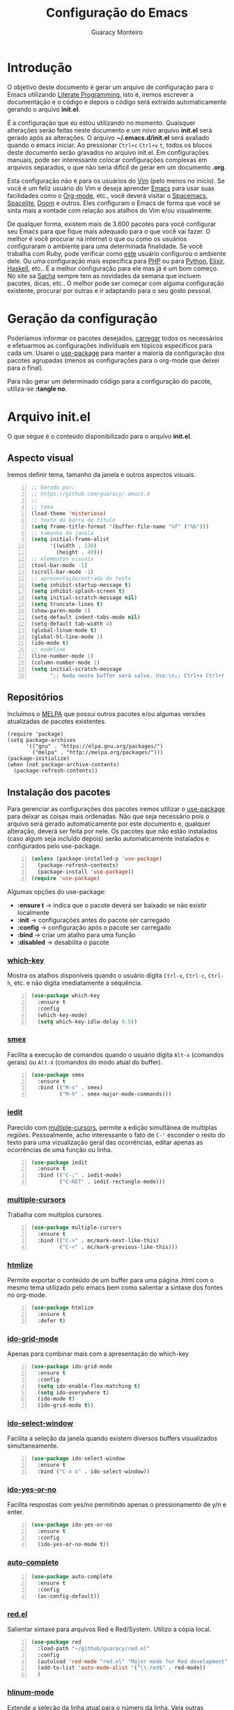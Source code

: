 #+TITLE: Configuração do Emacs
#+AUTHOR: Guaracy Monteiro
#+EMAIL: guaracy.bm@gmail.com

#+STARTUP: showeverything
#+STARTUP: indent

#+HTML_HEAD: <link rel="stylesheet" type="text/css" href="css/htmlize.css"/>
#+HTML_HEAD: <link rel="stylesheet" type="text/css" href="css/readtheorg.css"/>
#+HTML_HEAD: <script src="https://ajax.googleapis.com/ajax/libs/jquery/2.1.3/jquery.min.js"></script>
#+HTML_HEAD: <script src="https://maxcdn.bootstrapcdn.com/bootstrap/3.3.4/js/bootstrap.min.js"></script>
#+HTML_HEAD: <script type="text/javascript" src="js/readtheorg.js"></script>
#+HTML_HEAD: <link rel="stylesheet" type="text/css" href="kbd-style.css"/>

* Introdução

O objetivo deste documento é gerar um arquivo de configuração para o Emacs utilizando [[http://howardism.org/Technical/Emacs/literate-programming-tutorial.html][Literate Programming]], isto é, iremos escrever a documentação e o código e depois o código será extraído automaticamente gerando o arquivo *init.el*.

É a configuração que eu estou utilizando no momento. Quaisquer alterações serão feitas neste documento e um novo arquivo *init.el* será gerado após as alterações. O arquivo *~/.emacs.d/init.el* será avaliado quando o emacs iniciar. Ao pressionar =Ctrl+c= =Ctrl+v= =t=, todos os blocos deste documento serão gravados no arquivo init.el. Em configurações manuais, pode ser interessante colocar configurações complexas em arquivos separados, o que não seria difícil de gerar em um documento *.org*.

Esta configuração não é para os usuários do [[http://www.vim.org/][Vim]] (pelo menos no início). Se você é um feliz usuário do Vim e deseja aprender [[https://www.gnu.org/software/emacs/][Emacs]] para usar suas facilidades como o [[http://orgmode.org/][Org-mode]], etc., você deverá visitar o [[https://github.com/syl20bnr/spacemacs][Spacemacs]], [[https://github.com/hzenginx/spacelite][Spacelite]], [[https://github.com/hlissner/.emacs.d][Doom]] e outros. Eles configuram o Emacs de forma que você se sinta mais a vontade com relação aos atalhos do Vim e/ou visualmente.

De qualquer forma, existem mais de 3.600 pacotes para você configurar seu Emacs para que fique mais adequado para o que você vai fazer. O melhor é você procurar na internet o que ou como os usuários configuraram o ambiente para uma determinada finalidade. Se você trabalha com Ruby, pode verificar como [[http://crypt.codemancers.com/posts/2013-09-26-setting-up-emacs-as-development-environment-on-osx/][este]] usuário configurou o ambiente dele. Ou uma configuração mais específica para [[https://stackoverflow.com/questions/7543428/configure-emacs-for-web-development-php#7543666][PHP]] ou para [[https://www.emacswiki.org/emacs/PythonProgrammingInEmacs][Python]], [[http://alchemist.readthedocs.io/en/latest/configuration/][Elixir]], [[https://wiki.haskell.org/Emacs][Haskell]], etc.. É a melhor configuração para ele mas já é um bom começo. No site sa [[http://sachachua.com/blog/category/geek/emacs/][Sacha]] sempre tem as novidades da semana que incluem pacotes, dicas, etc.. O melhor pode ser começar com alguma configuração existente, procurar por outras e ir adaptando para o seu gosto pessoal. 

* Geração da configuração

Poderíamos informar os pacotes desejados, [[http://www.wikemacs.org/wiki/Package.el][carregar]] todos os necessários e efetuarmos as configurações individuais em tópicos específicos para cada um. Usarei o [[https://github.com/jwiegley/use-package][use-package]] para manter a maioria da configuração dos pacotes agrupadas (menos as configurações para o org-mode que deixei para o final). 

Para não gerar um determinado código para a configuração do pacote, utiliza-se *:tangle no*.



* Arquivo init.el
  :PROPERTIES:
  :header-args:   :tangle ~/.emacs.d/init.el
  :END:

O que segue é o conteúdo disponibilizado para o arquivo *init.el*.

** Aspecto visual

Iremos definir tema, tamanho da janela e outros aspectos visuais.

#+BEGIN_SRC emacs-lisp +n
  ;; Gerado por:
  ;; https://github.com/guaracy/.emacs.d
  ;;
  ;; tema
  (load-theme 'misterioso)
  ;; texto da barra de título
  (setq frame-title-format '(buffer-file-name "%f" ("%b")))
  ;; tamanho da janela
  (setq initial-frame-alist
        '((width . 130)
          (height . 40)))
  ;; elementos visuais
  (tool-bar-mode -1)
  (scroll-bar-mode -1)
  ;; apresentação/entrada do texto
  (setq inhibit-startup-message t)
  (setq inhibit-splash-screen t)
  (setq initial-scratch-message nil)
  (setq truncate-lines t)
  (show-paren-mode 1)
  (setq-default indent-tabs-mode nil)
  (setq-default tab-width 4)
  (global-linum-mode t)
  (global-hl-line-mode 1)
  (ido-mode t)
  ;; modeline
  (line-number-mode 1)
  (column-number-mode 1)
  (setq initial-scratch-message
        ";; Nada neste buffer será salvo. Use:\n;; Ctrl+x Ctrl+r / Ctrl+x Ctrl+f para ler um arquivo.\n")
#+END_SRC

** Repositórios

Incluímos o [[https://melpa.org][MELPA]] que possui outros pacotes e/ou algumas versões atualizadas de pacotes existentes.

#+BEGIN_SRC emacs-lisp +n -r
  (require 'package)
  (setq package-archives
        '(("gnu" . "https://elpa.gnu.org/packages/")
          ("melpa" . "http://melpa.org/packages/")))
  (package-initialize)
  (when (not package-archive-contents)
    (package-refresh-contents))
#+END_SRC

** Instalação dos pacotes

Para gerenciar as configurações dos pacotes iremos utilizar o [[https://github.com/jwiegley/use-package][use-package]] para deixar as coisas mais ordenadas. Não que seja necessário pois o arquivo será gerado automaticamente por este documento e, qualquer alteração, deverá ser feita por nele. Os pacotes que não estão instalados (caso algum seja incluído depois) serão automaticamente instalados e configurados pelo use-package.

#+BEGIN_SRC emacs-lisp +n
  (unless (package-installed-p 'use-package)
    (package-refresh-contents)
    (package-install 'use-package))
  (require 'use-package)
#+END_SRC

#+begin_note
Algumas opções do use-package:
- *:ensure t* → indica que o pacote deverá ser baixado se não existir localmente
- *:init* → configurações antes do pacote ser carregado
- *:config* → configuração após o pacote ser carregado
- *:bind* → criar um atalho para uma função
- *:disabled* → desabilita o pacote
#+END_NOTE

*** [[https://github.com/justbur/emacs-which-key][which-key]]

Mostra os atalhos disponíveis quando o usuário digita =Ctrl-x=, =Ctrl-c=, =Ctrl-h=, etc. e não digita imediatamente a sequência.

#+BEGIN_SRC emacs-lisp +n
  (use-package which-key
    :ensure t
    :config
    (which-key-mode)
    (setq which-key-idlw-delay 0.5))
#+END_SRC

***  [[https://github.com/nonsequitur/smex][smex]]

Facilita a execução de comandos quando o usuário digita =Alt-x= (comandos gerais) ou =Alt-X= (comandos do modo atual do buffer).

#+BEGIN_SRC emacs-lisp +n
  (use-package smex
    :ensure t
    :bind (("M-x" . smex)
           ("M-X" . smex-major-mode-commands)))
#+END_SRC

*** [[https://github.com/victorhge/iedit][iedit]]

Parecido com [[https://github.com/magnars/multiple-cursors.el][multiple-cursors]], permite a edição simultânea de multiplas regiões. Pessoalmente, acho interessante o fato de =C-'= esconder o resto do texto para uma vizualização geral das ocorrências, editar apenas as ocorrências de uma função ou linha.

#+BEGIN_SRC emacs-lisp +n
  (use-package iedit
    :ensure t
    :bind (("C-;" . iedit-mode)
           ("C-RET" . iedit-rectangle-mode)))
#+END_SRC

*** [[https://github.com/magnars/multiple-cursors.el][multiple-cursors]]

Trabalha com multiplos cursores.

#+BEGIN_SRC emacs-lisp +n
  (use-package multiple-cursors
    :ensure t
    :bind (("C->" . mc/mark-next-like-this)
           ("C-<" . mc/mark-previous-like-this)))
#+END_SRC

*** [[https://github.com/hniksic/emacs-htmlize][htmlize]]

Permite exportar o conteúdo de um buffer para uma página .html com o mesmo tema utilizado pelo emacs bem como salientar a sintaxe dos fontes no org-mode. 

#+BEGIN_SRC emacs-lisp +n
  (use-package htmlize
    :ensure t
    :defer t)
#+END_SRC

*** [[https://github.com/larkery/ido-grid-mode.el][ido-grid-mode]]

Apenas para combinar mais com a apresentação do which-key

#+BEGIN_SRC emacs-lisp +n
  (use-package ido-grid-mode
    :ensure t
    :config
    (setq ido-enable-flex-matching t)
    (setq ido-everywhere t)
    (ido-mode t)
    (ido-grid-mode t))
#+END_SRC

*** [[https://github.com/pjones/ido-select-window][ido-select-window]]

Facilita a seleção da janela quando existem diversos buffers visualizados simultaneamente.

#+BEGIN_SRC emacs-lisp +n
  (use-package ido-select-window
    :ensure t
    :bind ("C-x o" . ido-select-window))
#+END_SRC


***  [[https://github.com/DarwinAwardWinner/ido-yes-or-no][ido-yes-or-no]]

Facilita respostas com yes/no permitindo apenas o pressionamento de y/n e enter.

#+BEGIN_SRC emacs-lisp +n
  (use-package ido-yes-or-no
    :ensure t
    :config
    (ido-yes-or-no-mode t))
#+END_SRC

*** [[https://github.com/auto-complete/auto-complete][auto-complete]]

#+BEGIN_SRC emacs-lisp +n
  (use-package auto-complete
    :ensure t
    :config
    (ac-config-default))
#+END_SRC

*** [[https://github.com/guaracy/red.el][red.el]]

Salientar sintaxe para arquivos Red e Red/System. Utilizo a cópia local.

#+BEGIN_SRC emacs-lisp +n
  (use-package red
    :load-path "~/github/guaracy/red.el"
    :config
    (autoload 'red-mode "red.el" "Major mode for Red development" t)
    (add-to-list 'auto-mode-alist '("\\.red$" . red-mode))
    )
#+END_SRC

*** [[https://github.com/tom-tan/hlinum-mode][hlinum-mode]]

Extende a seleção da linha atual para o número da linha. Veja outras configurações para [[https://www.emacswiki.org/emacs/LineNumbers][linum]]

#+BEGIN_SRC emacs-lisp +n
  (use-package hlinum
    :ensure t
    :config
    (hlinum-activate))
#+END_SRC

*** [[https://github.com/mattfidler/linum-off][linum-off]]

Desabilita número de linhas em determnados modos.

#+BEGIN_SRC emacs-lisp +n
  (use-package linum-off
    :ensure t)
#+END_SRC

*** [[https://github.com/zk-phi/indent-guide][indent-guide]]

Mostra uma linha para indentação do código para facilitar a visualização. Outra opção é o [[https://github.com/antonj/Highlight-Indentation-for-Emacs][highlight-indentention-for-Emacs]]

#+BEGIN_SRC emacs-lisp +n
  (use-package indent-guide
    :ensure t
    :config
    (indent-guide-global-mode))
#+END_SRC

*** [[https://github.com/purcell/less-css-mode][less-css-mode]]

Para edição de arquivo .less para gerar .css (como não gosto e não precisei de s[a|c]ass)

#+BEGIN_SRC emacs-lisp +n
  (use-package less-css-mode
    :ensure t)
#+END_SRC

*** [[https://github.com/jaypei/emacs-neotree][neotree]]

Permite a utilização do neotree para navegar no sistema de arquivos em vez do dired. Assinala =Ctrl-\= para mostrar/esconder neotree.

#+BEGIN_SRC emacs-lisp +n
  (use-package neotree
    :ensure t
    :bind ("C-\\" . neotree-toggle))
#+END_SRC

*** [[https://github.com/Malabarba/paradox][paradox]]

Um gerenciador de pacotes melhorado.

#+BEGIN_SRC emacs-lisp +n
  (use-package paradox
    :ensure t
    :config
    (paradox-enable))
#+END_SRC

*** [[https://github.com/magit/magit][magit]]

Interface com o Git

#+BEGIN_SRC emacs-lisp +n
  (use-package magit
    :ensure t
    :bind ("C-x g" . magit-status))
#+END_SRC

*** [[https://github.com/Fanael/rainbow-delimiters][rainbow-delimiters]]

Optei por utilizar apenas duas cores utilizando as cores do tema para *keyword* e *string*. 

#+BEGIN_SRC emacs-lisp +n -r 
  (use-package rainbow-delimiters
    :ensure t
    :config
    (add-hook 'prog-mode-hook #'rainbow-delimiters-mode)
    (require 'color)
    (defvar my-paren-dual-colors    (ref:sc-rd1)
      '((face-attribute 'font-lock-string-face :foreground)
        (face-attribute 'font-lock-keyword-face :foreground)))
    (setq rainbow-delimiters-outermost-only-face-count 0)
    (setq rainbow-delimiters-max-face-count 2)
    (set-face-foreground 'rainbow-delimiters-depth-1-face
                         (eval (elt my-paren-dual-colors 1)))
    (set-face-foreground 'rainbow-delimiters-depth-2-face
                         (eval (elt my-paren-dual-colors 0))) (ref:sc-rd2)
                         )
#+END_SRC

#+begin_note
Você pode deixar cada fechamento de delimitar de uma cor. Substitua da linha [[(sc-rd1)]] até a linha [[(sc-rd2)]] pelo código abaixo:
#+BEGIN_SRC emacs-lisp :tangle no
  (cl-loop
   for index from 1 to rainbow-delimiters-max-face-count
   do
   (let ((face (intern (format "rainbow-delimiters-depth-%d-face" index))))
     (cl-callf color-saturate-name (face-foreground face) 30)))
#+END_SRC
#+END_NOTE

*** [[https://github.com/tumashu/el2org][el2org]] e [[https://github.com/larstvei/ox-gfm][ox-gfm]]

O =el2org= é necessário para o =org-webpage= e o =ox-gfm= é necessário para =el2org=.

#+BEGIN_SRC emacs-lisp +n
  (use-package ox-gfm
    :ensure t)
  (use-package el2org
    :ensure t)
#+END_SRC

*** [[https://github.com/tumashu/org2web][org-webpage]]

Para gerenciamento do blog estático no github.

#+BEGIN_SRC emacs-lisp +n
  (use-package org-webpage
    :ensure t
    :defer t)
  (org2web-add-project
   '("cadafalso"
     :repository-directory "~/projetos/org2blog"
     :remote (git "https://github.com/guaracy/guaracy.github.com.git" "master")
     :site-domain "http://guaracy.github.io/"
     :site-main-title "Cadafalso"
     :site-sub-title "Apenas mais um blog"
     :default-category "blog"
     :theme (org)
     :source-browse-url ("Github" "https://github.com/guaracy/guaracy.github.com")
     :web-server-port 7654))
#+END_SRC

** Configurações adicionais

Algumas configurações deixadas para o final

#+BEGIN_SRC emacs-lisp +n
  (setq org-confirm-babel-evaluate nil)
  (setq org-support-shift-select t)
  (setq org-support-shift-select 'always)
  (setq org-html-htmlize-output-type 'css)
  (setq org-src-fontify-natively t)
  (setq org-export-default-language "pt_BR")
  (add-hook 'org-mode-hook #'visual-line-mode)
  (add-hook 'org-mode-hook #'toggle-word-wrap)
  (add-to-list 'org-structure-template-alist '("t" "#+begin_tip ?\n\n#+end_tip"))
  (add-to-list 'org-structure-template-alist '("n" "#+begin_note ?\n\n#+end_note"))
  ;; linguagens utilizadas por org-babel
  (org-babel-do-load-languages
   'org-babel-load-languages
   '((emacs-lisp . t)
     (red . t)
     (python . t)
     (ruby . t)
     (R . t)
     (C . t)
     (ditaa . t)
     (shell . t)))
#+END_SRC

#+BEGIN_SRC emacs-lisp +n
  (defvar my-term-shell "/usr/bin/zsh")
  (defadvice ansi-term (before force-bash)
    (interactive (list my-term-shell)))
  (ad-activate 'ansi-term)
#+END_SRC


** Definição de funções

Agora a definição de algumas funções que achei úteis (YMMV)

*** Abrir lista de arquivos recente (C-x C-r))

#+BEGIN_SRC emacs-lisp +n
  (require 'recentf)
  (recentf-mode t)
  (setq recentf-max-menu-items 25)
  (defun recentf-ido-find-file ()
    "Find a recent file using Ido."
    (interactive)
    (let ((file (ido-completing-read "Choose recent file: " recentf-list nil t)))
      (when file
        (find-file file))))
  (global-set-key (kbd "C-x C-r") 'recentf-ido-find-file)
#+END_SRC

#+BEGIN_SRC emacs-lisp +n -r
  ;; ------  fim do arquivo de configuração (ref:sc-fim)
#+END_SRC

Pronto. E essas são as [[(sc-fim)]] linhas de configuração.

* Dicas

#+BEGIN_tip 
Se for exportar para html =C-e= =h= e aparece a mensagem /Wrong type argument: listp, .../ pode ser suficiente digitar:

=C-u= =M-x= org-reload
#+end_tip

#+BEGIN_tip 
Se aparecer o erro: /Invalid function: org-babel-header-args-safe-fn/
rodar o código abaixo
#+BEGIN_SRC emacs-lisp
  (byte-recompile-file
       (expand-file-name "ob-R.el"
                        (file-name-directory (locate-library "org")))
       t)
#+END_SRC
#+end_tip

